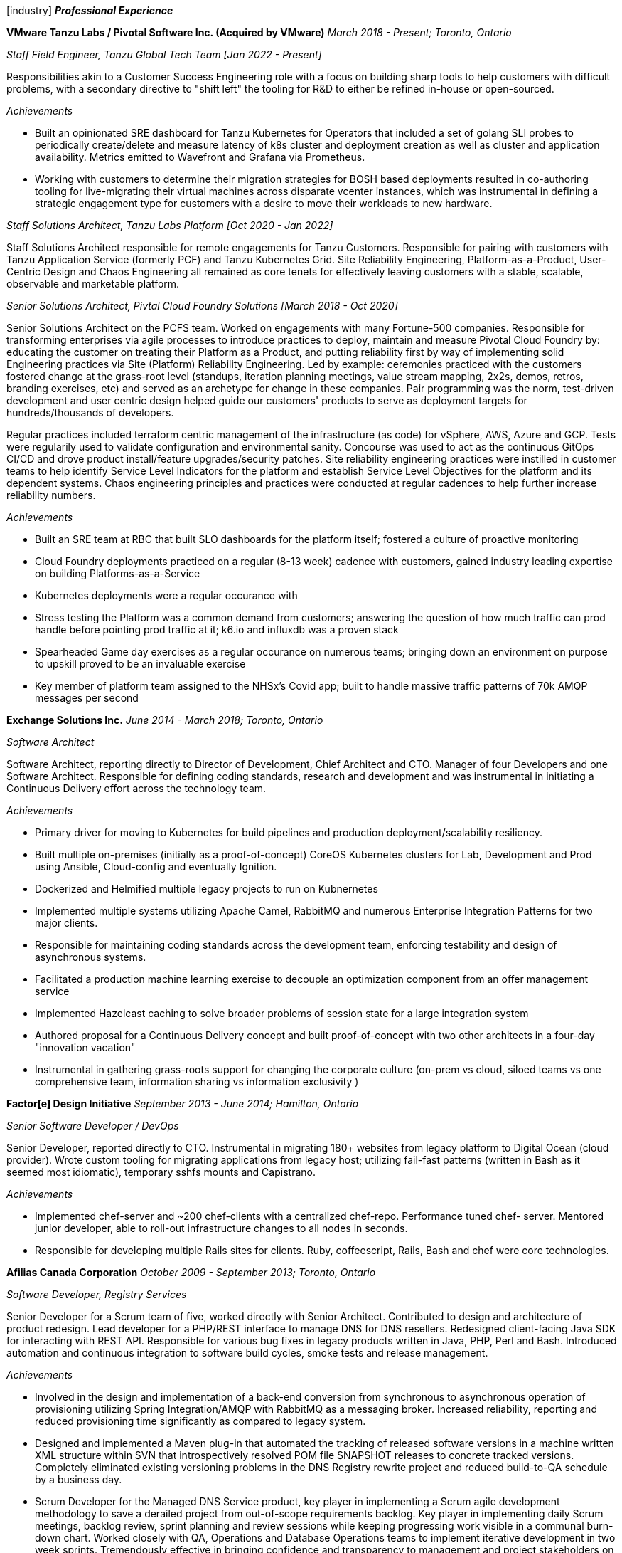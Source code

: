 
icon:industry[] *_Professional Experience_*

*VMware Tanzu Labs / Pivotal Software Inc. (Acquired by VMware)*
_March 2018 - Present; Toronto, Ontario_

_Staff Field Engineer, Tanzu Global Tech Team [Jan 2022 - Present]_

Responsibilities akin to a Customer Success Engineering role with a focus on building sharp tools to help customers with difficult problems, with a secondary directive to "shift left" the tooling for R&D to either be refined in-house or open-sourced. 

._Achievements_
* Built an opinionated SRE dashboard for Tanzu Kubernetes for Operators that included a set of golang SLI probes to periodically create/delete and measure latency of k8s cluster and deployment creation as well as cluster and application availability. Metrics emitted to Wavefront and Grafana via Prometheus.
* Working with customers to determine their migration strategies for BOSH based deployments resulted in co-authoring tooling for live-migrating their virtual machines across disparate vcenter instances, which was instrumental in defining a strategic engagement type for customers with a desire to move their workloads to new hardware.

_Staff Solutions Architect, Tanzu Labs Platform [Oct 2020 - Jan 2022]_

Staff Solutions Architect responsible for remote engagements for Tanzu Customers. Responsible for pairing with customers with Tanzu Application Service (formerly PCF) and Tanzu Kubernetes Grid. Site Reliability Engineering, Platform-as-a-Product, User-Centric Design and Chaos Engineering all remained as core tenets for effectively leaving customers with a stable, scalable, observable and marketable platform. 

_Senior Solutions Architect, Pivtal Cloud Foundry Solutions [March 2018 - Oct 2020]_

Senior Solutions Architect on the PCFS team. Worked on engagements with many Fortune-500 companies. Responsible for transforming enterprises via agile processes to introduce practices to deploy, maintain and measure Pivotal Cloud Foundry by: educating the customer on treating their Platform as a Product, and putting reliability first by way of implementing solid Engineering practices via Site (Platform) Reliability Engineering. Led by example: ceremonies practiced with the customers fostered change at the grass-root level (standups, iteration planning meetings, value stream mapping, 2x2s, demos, retros, branding exercises, etc) and served as an archetype for change in these companies. Pair programming was the norm, test-driven development and user centric design helped guide our customers' products to serve as deployment targets for hundreds/thousands of developers.

Regular practices included terraform centric management of the infrastructure (as code) for vSphere, AWS, Azure and GCP. Tests were regularily used to validate configuration and environmental sanity. Concourse was used to act as the continuous GitOps CI/CD and drove product install/feature upgrades/security patches. Site reliability engineering practices were instilled in customer teams to help identify Service Level Indicators for the platform and establish Service Level Objectives for the platform and its dependent systems. Chaos engineering principles and practices were conducted at regular cadences to help further increase reliability numbers.

._Achievements_
* Built an SRE team at RBC that built SLO dashboards for the platform itself; fostered a culture of proactive monitoring
* Cloud Foundry deployments practiced on a regular (8-13 week) cadence with customers, gained industry leading expertise on building Platforms-as-a-Service
* Kubernetes deployments were a regular occurance with 
* Stress testing the Platform was a common demand from customers; answering the question of how much traffic can prod handle before pointing prod traffic at it; k6.io and influxdb was a proven stack
* Spearheaded Game day exercises as a regular occurance on numerous teams; bringing down an environment on purpose to upskill proved to be an invaluable exercise
* Key member of platform team assigned to the NHSx's Covid app; built to handle massive traffic patterns of 70k AMQP messages per second


*Exchange Solutions Inc.*
_June 2014 - March 2018; Toronto, Ontario_

_Software Architect_

Software Architect, reporting directly to Director of Development, Chief Architect and CTO. Manager of four Developers and one Software Architect. Responsible for defining coding standards, research and development and was instrumental in initiating a Continuous Delivery effort across the technology team.

._Achievements_
* Primary driver for moving to Kubernetes for build pipelines and production deployment/scalability resiliency. 
* Built multiple on-premises (initially as a proof-of-concept) CoreOS Kubernetes clusters for Lab, Development and Prod using Ansible, Cloud-config and eventually Ignition.
* Dockerized and Helmified multiple legacy projects to run on Kubnernetes
* Implemented multiple systems utilizing Apache Camel, RabbitMQ and numerous Enterprise Integration Patterns for two major clients.
* Responsible for maintaining coding standards across the development team, enforcing testability and design of asynchronous systems.
* Facilitated a production machine learning exercise to decouple an optimization component from an offer management service
* Implemented Hazelcast caching to solve broader problems of session state for a large integration system
* Authored proposal for a Continuous Delivery concept and built proof-of-concept with two other architects in a four-day "innovation vacation"
* Instrumental in gathering grass-roots support for changing the corporate culture (on-prem vs cloud, siloed teams vs one comprehensive team, information sharing vs information exclusivity )

*Factor[e] Design Initiative*
_September 2013 - June 2014; Hamilton, Ontario_

_Senior Software Developer / DevOps_

Senior Developer, reported directly to CTO. Instrumental in migrating 180+ websites from legacy platform to Digital Ocean (cloud provider). Wrote custom tooling for migrating applications from legacy host; utilizing fail-fast patterns (written in Bash as it seemed most idiomatic), temporary sshfs mounts and Capistrano.

._Achievements_
* Implemented chef-server and ~200 chef-clients with a centralized chef-repo. Performance tuned chef- server. Mentored junior developer, able to roll-out infrastructure changes to all nodes in seconds.
* Responsible for developing multiple Rails sites for clients. Ruby, coffeescript, Rails, Bash and chef were core technologies.

*Afilias Canada Corporation*
_October 2009 - September 2013; Toronto, Ontario_

_Software Developer, Registry Services_

Senior Developer for a Scrum team of five, worked directly with Senior Architect. Contributed to design and architecture of product redesign. Lead developer for a PHP/REST interface to manage DNS for DNS resellers. Redesigned client-facing Java SDK for interacting with REST API. Responsible for various bug fixes in legacy products written in Java, PHP, Perl and Bash. Introduced automation and continuous integration to software build cycles, smoke tests and release management.

._Achievements_
* Involved in the design and implementation of a back-end conversion from synchronous to asynchronous operation of provisioning utilizing Spring Integration/AMQP with RabbitMQ as a messaging broker. Increased reliability, reporting and reduced provisioning time significantly as compared to legacy system.
* Designed and implemented a Maven plug-in that automated the tracking of released software
versions in a machine written XML structure within SVN that introspectively resolved POM file SNAPSHOT releases to concrete tracked versions. Completely eliminated existing versioning problems in the DNS Registry rewrite project and reduced build-to-QA schedule by a business day.
* Scrum Developer for the Managed DNS Service product, key player in implementing a Scrum agile development methodology to save a derailed project from out-of-scope requirements backlog. Key player in implementing daily Scrum meetings, backlog review, sprint planning and review sessions while keeping progressing work visible in a communal burn-down chart. Worked closely with QA, Operations and Database Operations teams to implement iterative development in two week sprints. Tremendously effective in bringing confidence and transparency to management and project stakeholders on project status and delivering features as-promised, on-time and completely tested.
* Abstracted configuration entities in legacy DNS Registry system to exist in a standardized fashion to ease ad-hoc production operational changes without having to sacrifice downtime.

*Symcor Inc.*
_August 2000 - May 2009; Mississauga, Ontario_

_Software Developer, Core Statement Solutions_

Project development lead for multiple PHP and Java projects. Designed and maintained an open source Java build environment utilizing Maven, Artifactory, SVN and Eclipse that supported a team of approximately 10 developers, 20 active projects and hundreds of daily code commits. Facilitated daily automated builds, and automated daily report generation for management. Responsible for designing, developing and maintaining software applications across multiple facets of the company, including development, marketing and production. Provided maintenance and backup scripts for Linux, Solaris and Windows environments and migrated existing source code from many projects to CVS from VSS.

._Achievements_
* Designed and implemented a Job and Quality Control application in Java/Wicket that acted as a centralized workflow application to control the bulk loading of digital financial documents, reducing the number of production loading errors by approximately 25%.
* Setup and supported approximately 50 Linux and Solaris machines across five environments and maintained gated procedures for sequential code promotion, reducing the number of customer acceptance testing and production errors.
* Implemented a GBean for internal billing system that leveraged jCIFS and Quartz scheduler to build reports, PDF documents and automatically integrate reconciliation reports into a legacy Windows NT tier, removing the need for manual reconciliation and report extraction.
* Initiated proof of concept indexing solution using MySQL that implemented a dynamic indexing scheme so that actors are able to add indexes on-the-fly, without the need to change the schema. Reduced both load and access development implementations by an order of magnitude.
* Built a proof of concept Native XML Database storage solution, which illustrated the inherent benefits of storing native XML documents and implemented the requisite search, storage and indexing functionalities. Reduced overall storage quota by 90% by eliminating all repeated data.
* Designed and implemented a standardized Java software platform that served documents via a common XML-RPC webservice interface for multiple financial institutions that reduced external development time. This concentrated support knowledge and costs by phasing out legacy applications.
* Developed a custom PHP application for RBC Visa’s in-house call centre, supporting hundreds of Customer Service Representatives, (some of them visually impaired) that reduced the average time on service calls by minutes.
* Assisted in building a custom modularized Content Management System in PHP, responsible for the electronic targeting and delivery of marketing messages to end users, which proved to be a very popular software product with the sales team.
* Developed Postscript parsing program to insert “tray pulling” logic to facilitate production requirements for coloured coversheets to reduce production sorting time and errors.

*Optus Ebusiness Solutions*
_August 2000 - January 2001; Toronto, Ontario_

_Software Developer and Network Support_

Reported directly to VP of development, responsible for delivering software applications for a quickly growing software company. Maintenance, installation, configuration and troubleshooting of 10 Linux servers. Supported hosted applications in an on-call manner.

._Achievements_
* Developed CSR web application software that provided a robust interface for users to search and retrieve financial statements in an instantaneous manner under very aggressive project timelines.
* Implemented security and encryption standards to meet and exceed industry standards for numerous financial institution clients.

